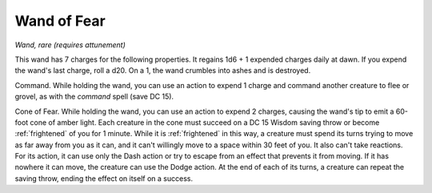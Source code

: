 Wand of Fear
~~~~~~~~~~~~


.. https://stackoverflow.com/questions/11984652/bold-italic-in-restructuredtext

.. raw:: html

   <style type="text/css">
     span.bolditalic {
       font-weight: bold;
       font-style: italic;
     }
   </style>

.. role:: bi
   :class: bolditalic


*Wand, rare (requires attunement)*

This wand has 7 charges for the following properties. It regains 1d6 + 1
expended charges daily at dawn. If you expend the wand's last charge,
roll a d20. On a 1, the wand crumbles into ashes and is destroyed.

:bi:`Command`. While holding the wand, you can use an action to expend 1
charge and command another creature to flee or grovel, as with the
*command* spell (save DC 15).

:bi:`Cone of Fear`. While holding the wand, you can use an action to
expend 2 charges, causing the wand's tip to emit a 60-foot cone of amber
light. Each creature in the cone must succeed on a DC 15 Wisdom saving
throw or become :ref:`frightened` of you for 1 minute. While it is :ref:`frightened`
in this way, a creature must spend its turns trying to move as far away
from you as it can, and it can't willingly move to a space within 30
feet of you. It also can't take reactions. For its action, it can use
only the Dash action or try to escape from an effect that prevents it
from moving. If it has nowhere it can move, the creature can use the
Dodge action. At the end of each of its turns, a creature can repeat the
saving throw, ending the effect on itself on a success.


